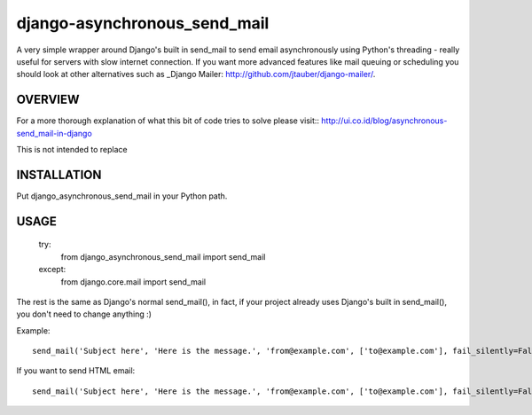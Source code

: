 =============================
django-asynchronous_send_mail
=============================

A very simple wrapper around Django's built in send_mail to send email asynchronously using Python's threading - really useful for servers with slow internet connection. If you want more advanced features like mail queuing or scheduling you should look at other alternatives such as _Django Mailer: http://github.com/jtauber/django-mailer/.

OVERVIEW
========

For a more thorough explanation of what this bit of code tries to solve please visit::
http://ui.co.id/blog/asynchronous-send_mail-in-django

This is not intended to replace 

INSTALLATION
============

Put django_asynchronous_send_mail in your Python path.



USAGE
=====


    try:
        from django_asynchronous_send_mail import send_mail
    except:
        from django.core.mail import send_mail
        
The rest is the same as Django's normal send_mail(), in fact, if your project already uses Django's built in send_mail(), you don't need to change anything :)


Example::    
    
    send_mail('Subject here', 'Here is the message.', 'from@example.com', ['to@example.com'], fail_silently=False)
    
If you want to send HTML email::

    send_mail('Subject here', 'Here is the message.', 'from@example.com', ['to@example.com'], fail_silently=False, html = '<HTML_TEXT_HERE>')
